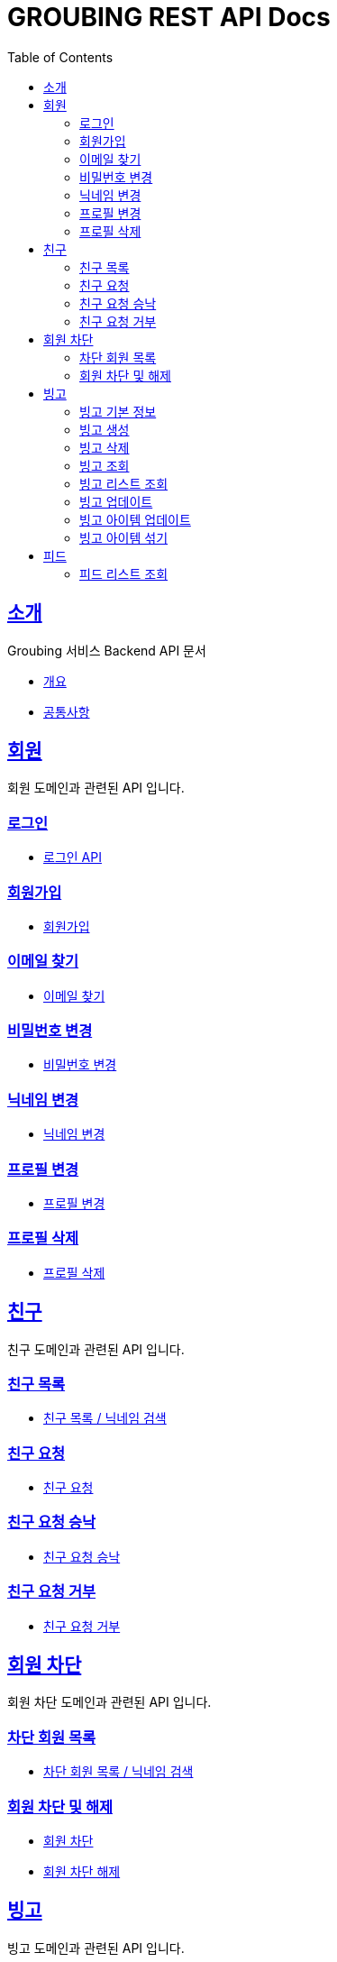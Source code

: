 = GROUBING REST API Docs
:doctype: book
:icons: font
:source-highlighter: highlightjs
:toc: left
:toclevels: 2
:sectlinks:

[[introduction]]
== 소개

Groubing 서비스 Backend API 문서

* link:overview.html[개요,window=_blank]
* link:common.html[공통사항,window=_blank]

[[member]]
== 회원

회원 도메인과 관련된 API 입니다.

[[member-login]]
=== 로그인

* link:member/LoginApi.html[로그인 API,window=_blank]

[[member-signup]]
=== 회원가입

* link:member/SignUpApi.html[회원가입,window=_blank]

[[member-email-find]]
=== 이메일 찾기

* link:member/MemberEmailFind.html[이메일 찾기,window=_blank]

[[member-password-reset]]
=== 비밀번호 변경

* link:member/MemberPasswordReset.html[비밀번호 변경,window=_blank]

[[member-nickname-edit]]
=== 닉네임 변경

* link:member/MemberNicknameEdit.html[닉네임 변경,window=_blank]

[[member-profile-edit]]
=== 프로필 변경

* link:member/MemberProfileEdit.html[프로필 변경,window=_blank]

[[member-profile-delete]]
=== 프로필 삭제

* link:member/MemberProfileDelete.html[프로필 삭제,window=_blank]

[[friend]]
== 친구

친구 도메인과 관련된 API 입니다.

[[friend-find]]
=== 친구 목록

* link:friend/FriendFind.html[친구 목록 / 닉네임 검색,window=_blank]

[[friend-add]]
=== 친구 요청

* link:friend/FriendAdd.html[친구 요청,window=_blank]

[[friend-accept]]
=== 친구 요청 승낙

* link:friend/FriendAccept.html[친구 요청 승낙,window=_blank]

[[friend-reject]]
=== 친구 요청 거부

* link:friend/FriendReject.html[친구 요청 거부,window=_blank]

[[blocked-member]]
== 회원 차단

회원 차단 도메인과 관련된 API 입니다.

[[blocked-member-find]]
=== 차단 회원 목록

* link:blockedmember/BlockedMemberFind.html[차단 회원 목록 / 닉네임 검색,window=_blank]

[[member-block]]
=== 회원 차단 및 해제

* link:blockedmember/BlockMember.html[회원 차단,window=_blank]

* link:blockedmember/UnblockMember.html[회원 차단 해제,window=_blank]

[[bingo]]
== 빙고

빙고 도메인과 관련된 API 입니다.

[[bingo-basic-info]]
=== 빙고 기본 정보

* link:bingo/BingoInfo.html[빙고 기본정보,window=_blank]

[[bingo-create]]
=== 빙고 생성

* link:bingo/BingoBoardCreate.html[빙고 생성,window=_blank]

[[bingo-delete]]
=== 빙고 삭제

* link:bingo/BingoBoardDelete.html[빙고 삭제,window=_blank]

[[bingo-find]]
=== 빙고 조회

* link:bingo/BingoBoardFind.html[빙고보드 단 건 조회,window=_blank]

[[bingo-list-find]]
=== 빙고 리스트 조회

* link:bingo/BingoBoardListFind.html[빙고보드 리스트 조회,window=_blank]

[[bingo-update]]
=== 빙고 업데이트

* link:bingo/BingoBoardUpdate.html[빙고보드 업데이트,window=_blank]

[[bingo-item-update]]
=== 빙고 아이템 업데이트

* link:bingo/BingoItemUpdate.html[빙고 아이템 업데이트,window=_blank]

* link:bingo/BingoItemComplete.html[빙고 아이템 완료 / 완료 취소,window=_blank]

[[bingo-item-shuffle]]
=== 빙고 아이템 섞기

* link:bingo/BingoItemShuffle.html[빙고 아이템 섞기,window=_blank]

[[feed]]
== 피드

피드 도메인과 관련된 API 입니다.

[[feed-list-find]]
=== 피드 리스트 조회

* link:feed/FeedFind.html[피드 리스트 조회,window=_blank]

